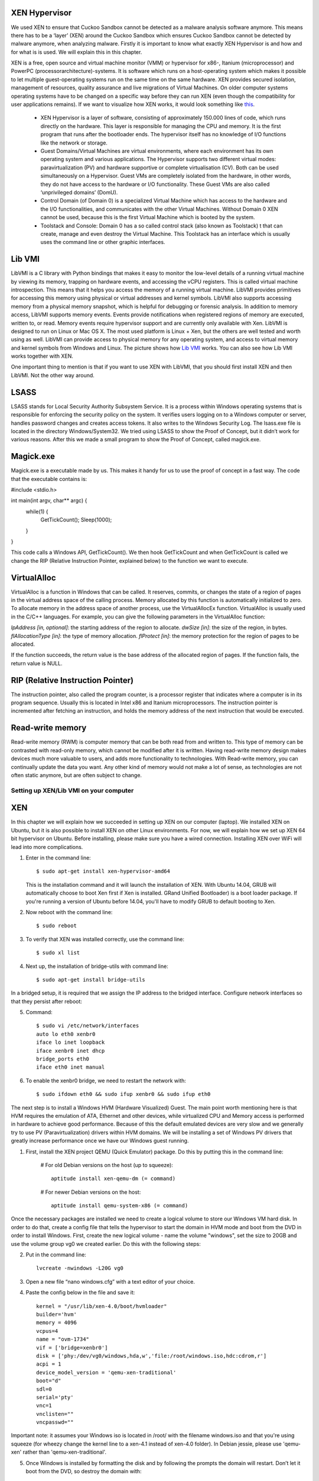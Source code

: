 XEN Hypervisor
--------------

We used XEN to ensure that Cuckoo Sandbox 
cannot be detected as a malware analysis software anymore. 
This means there has to be a ‘layer’ (XEN) around the Cuckoo Sandbox which 
ensures Cuckoo Sandbox cannot be detected by malware anymore, when analyzing malware. 
Firstly it is important to know what exactly XEN Hypervisor is and how and for what is is used. 
We will explain this in this chapter.

XEN is a free, open source and virtual machine monitor (VMM) or hypervisor for x86-, 
Itanium (microprocessor) and PowerPC (processorarchitecture)-systems. 
It is software which runs on a host-operating system which makes it possible to let multiple 
guest-operating systems run on the same time on the same hardware. 
XEN provides secured isolation, management of resources, quality assurance and 
live migrations of Virtual Machines. 
On older computer systems operating systems have to be changed on a specific way 
before they can run XEN (even though the compatibility for user applications remains). 
If we want to visualize how XEN works, it would look something like `this`_.

	* XEN Hypervisor is a layer of software, consisting of approximately 150.000 lines of code, 
	  which runs directly on the hardware. This layer is responsible for managing the CPU and memory. 
	  It is the first program that runs after the bootloader ends. 
	  The hypervisor itself has no knowledge of I/O functions like the network or storage.
	* Guest Domains/Virtual Machines are virtual environments, where each environment has its 
	  own operating system and various applications. The Hypervisor supports two different virtual modes: 
	  paravirtualization (PV) and hardware supportive or complete virtualisation (CV). 
	  Both can be used simultaneously on a Hypervisor. 
	  Guest VMs are completely isolated from the hardware, in other words, 
	  they do not have access to the hardware or I/O functionality. 
	  These Guest VMs are also called ‘unprivileged domains’ (DomU).
	* Control Domain (of Domain 0) is a specialized Virtual Machine which has access to the 
	  hardware and the I/O functionalities, and communicates with the other Virtual Machines. 
	  Without Domain 0 XEN cannot be used, because this is the first Virtual Machine which is booted 
	  by the system.
	* Toolstack and Console: Domain 0 has a so called control stack (also known as Toolstack) t
	  that can create, manage and even destroy the Virtual Machine. 
	  This Toolstack has an interface which is usually uses the command line or other graphic interfaces. 

.. _`this`: http://wiki.xen.org/wiki/Xen_Project_Software_Overview

Lib VMI
-------
LibVMI is a C library with Python bindings that makes it easy to monitor the low-level 
details of a running virtual machine by viewing its memory, trapping on hardware events, 
and accessing the vCPU registers. This is called virtual machine introspection. 
This means that it helps you access the memory of a running virtual machine. 
LibVMI provides primitives for accessing this memory using physical or virtual addresses and kernel symbols.
LibVMI also supports accessing memory from a physical memory snapshot, 
which is helpful for debugging or forensic analysis.
In addition to memory access, LibVMI supports memory events. 
Events provide notifications when registered regions of memory are executed, written to, or read. 
Memory events require hypervisor support and are currently only available with Xen. 
LibVMI is designed to run on Linux or Mac OS X. The most used platform is Linux + Xen, 
but the others are well tested and worth using as well. 
LibVMI can provide access to physical memory for any operating system, and access to virtual memory 
and kernel symbols from Windows and Linux. 
The picture shows how `Lib VMI`_ works. You can also see how Lib VMI works together with XEN.

One important thing to mention is that if you want to use XEN with LibVMI, 
that you should first install XEN and then LibVMI. Not the other way around. 

.. _`Lib VMI`: http://libvmi.com/assets/images/access.png

LSASS
-----
LSASS stands for Local Security Authority Subsystem Service. 
It is a process within Windows operating systems that is responsible for enforcing the security policy 
on the system. It verifies users logging on to a Windows computer or server, handles password changes 
and creates access tokens. It also writes to the Windows Security Log. The lsass.exe file is 
located in the directory Windows/System32.
We tried using LSASS to show the Proof of Concept, but it didn’t work for various reasons. 
After this we made a small program to show the Proof of Concept, called magick.exe.

Magick.exe
----------
Magick.exe is a executable made by us. This makes it handy for us to use the proof of concept in a fast way.
The code that the executable contains is:

#include <stdio.h>

int main(int argv, char** argc) {
	while(1) {
		GetTickCount();
		Sleep(1000);

	}

}

This code calls a Windows API, GetTickCount(). We then hook GetTickCount and when GetTickCount 
is called we change the RIP (Relative Instruction Pointer, explained below) to the function we want to execute.

VirtualAlloc
------------
VirtualAlloc is a function in Windows that can be called. It reserves, commits, or changes the state of a region 
of pages in the virtual address space of the calling process. 
Memory allocated by this function is automatically initialized to zero. 
To allocate memory in the address space of another process, use the VirtualAllocEx function. 
VirtualAlloc is usually used in the C/C++ languages. For example, you can give the following parameters in the VirtualAlloc function:

*lpAddress [in, optional]*: the starting address of the region to allocate.
*dwSize [in]*: the size of the region, in bytes.
*flAllocationType [in]*: the type of memory allocation.
*flProtect [in]*: the memory protection for the region of pages to be allocated.

If the function succeeds, the return value is the base address of the allocated region of pages. 
If the function fails, the return value is NULL.

RIP (Relative Instruction Pointer)
----------------------------------
The instruction pointer, also called the program counter, is a processor register that indicates 
where a computer is in its program sequence. 
Usually this is located in Intel x86 and Itanium microprocessors. 
The instruction pointer is incremented after fetching an instruction, and holds the memory address 
of the next instruction that would be executed.

Read-write memory
-----------------
Read-write memory (RWM) is computer memory that can be both read from and written to. 
This type of memory can be contrasted with read-only memory, which cannot be modified after it is written. 
Having read-write memory design makes devices much more valuable to users, and adds more functionality 
to technologies.
With Read-write memory, you can continually update the data you want. 
Any other kind of memory would not make a lot of sense, as technologies are not often static anymore, 
but are often subject to change.

Setting up XEN/Lib VMI on your computer
=======================================

XEN
---
In this chapter we will explain how we succeeded in setting up XEN on our computer (laptop). 
We installed XEN on Ubuntu, but it is also possible to install XEN on other Linux environments. 
For now, we will explain how we set up XEN 64 bit hypervisor on Ubuntu. 
Before installing, please make sure you have a wired connection. 
Installing XEN over WiFi will lead into more complications.

1) Enter in the command line:: 

	$ sudo apt-get install xen-hypervisor-amd64 
	
   This is the installation command and it will launch the installation of XEN. 
   With Ubuntu 14.04, GRUB will automatically choose to boot Xen first if Xen is installed. 
   GRand Unified Bootloader) is a boot loader package. 
   If you're running a version of Ubuntu before 14.04, you'll have to modify GRUB to default booting to Xen. 
   
2) Now reboot with the command line:: 
	
	$ sudo reboot
	
3) To verify that XEN was installed correctly, use the command line:: 
	
	$ sudo xl list
	
4) Next up, the installation of bridge-utils with command line:: 

	$ sudo apt-get install bridge-utils

In a bridged setup, it is required that we assign the IP address to the bridged interface. 
Configure network interfaces so that they persist after reboot:

5) Command:: 
	
	$ sudo vi /etc/network/interfaces
	auto lo eth0 xenbr0
	iface lo inet loopback
	iface xenbr0 inet dhcp
 	bridge_ports eth0
	iface eth0 inet manual
	
6) To enable the xenbr0 bridge, we need to restart the network with::

	$ sudo ifdown eth0 && sudo ifup xenbr0 && sudo ifup eth0

The next step is to install a Windows HVM (Hardware Visualized) Guest.  
The main point worth mentioning here is that HVM requires the emulation of ATA, 
Ethernet and other devices, while virtualized CPU and Memory access is performed in hardware to achieve 
good performance. Because of this the default emulated devices are very slow and we generally try 
to use PV (Paravirtualization) drivers within HVM domains. 
We will be installing a set of Windows PV drivers that greatly increase performance once we have our Windows guest running.	

1) First, install the XEN project QEMU (Quick Emulator) package. Do this by putting this in the command line:
	
	# For old Debian versions on the host (up to squeeze)::
  	 
	 aptitude install xen-qemu-dm (= command)
   
	# For newer Debian versions on the host::
  	 
	 aptitude install qemu-system-x86 (= command)
	 
Once the necessary packages are installed we need to create a logical volume to store our 
Windows VM hard disk. In order to do that, create a config file that tells the hypervisor to 
start the domain in HVM mode and boot from the DVD in order to install Windows. 
First, create the new logical volume - name the volume "windows", set the size to 20GB and 
use the volume group vg0 we created earlier. Do this with the following steps:

2) Put in the command line:: 

	lvcreate -nwindows -L20G vg0
	
3) Open a new file “nano windows.cfg” with a text editor of your choice.

4) Paste the config below in the file and save it::

	kernel = "/usr/lib/xen-4.0/boot/hvmloader"
	builder='hvm'
	memory = 4096
	vcpus=4
	name = "ovm-1734"
	vif = ['bridge=xenbr0']
	disk = ['phy:/dev/vg0/windows,hda,w','file:/root/windows.iso,hdc:cdrom,r']
	acpi = 1
	device_model_version = 'qemu-xen-traditional'
	boot="d"
	sdl=0
	serial='pty'
	vnc=1
	vnclisten=""
	vncpasswd=""
	
Important note: it assumes your Windows iso is located in /root/ with the filename windows.iso and 
that you're using squeeze (for wheezy change the kernel line to a xen-4.1 instead of xen-4.0 folder). 
In Debian jessie, please use 'qemu-xen' rather than 'qemu-xen-traditional'.

5) Once Windows is installed by formatting the disk and by following the prompts the domain will restart. 
   Don’t let it boot from the DVD, so destroy the domain with:: 
   
    xm destroy windows
   
6) Change the boot line in the config file to read boot="c"'. Restart the domain with:: 
   
    xm create windows.cfg
   
7) Reconnect to the VNC and the Installation should be finished.

Lib VMI
-------
To monitor the virtual machine that runs XEN, we are using LibVMII. 
LibVMI is a Virtual Machine Introspection which, of course,  can monitor virtual machines running on XEN. 
To install LibVMI you have to take the following steps:

1) First, download the source code from the `Lib VMI Github`_.
   Extract the .zip file in the libvmi folder.
   
2) Then enter the following commands in the command prompt::

	$ ./autogen.sh $ ./configure
	Error: aclocal not found

	$ sudo aptitude install automake autoconf
	Error: Package requirements (glib-2.0 >= 2.16) were not met

	$ sudo aptitude install libglib2.0-dev
	Error: Package requirements (check >= 0.9.4) are not met:

	$ sudo aptitude install check
	
3) After this enter the following command::

	$ make $ sudo ldconfig $ sudo make install
	
When you don’t get any more errors, then you’ll have compiled LibVMI correctly. 
Before any codes can be used, you will have to create a .conf file. 
The libvmi.conf file should look like this::

	ubuntu-hvm
	{
	sysmap = "/boot/System.map-3.13.0-24-generic";
	ostype = "Linux";
	linux_tasks = 0x270;
	linux_name = 0x4a8;
	linux_mm = 0x2a8;
	linux_pid = 0x2e4;
	linux_pgd = 0x40;
	}

“ubuntu-hvm” is the name of the virtual machine that is created.
To verify that everything was installed correctly (especially LibVMI), please put in the command line::

	xen@ubuntu:~/libvmi-0.8$ dpkg --get-selections | grep xen 
	
It should give you exactly this output::

	libc6-xen:i386                install
	libxen-4.1                    install
	libxen-dev                    install
	libxenomai-dev                install
	libxenomai1                   install
	libxenstore3.0                install
	xen-hypervisor-4.1-amd64      install
	xen-tools                     install
	xen-utils-4.1                 install
	xen-utils-common              install
	xenstore-utils                install
	xenwatch                      install

If some libraries are missing, install these libraries by putting in the command line:: 

	$ sudo apt-get install <libraryName>
 
.. _`Lib VMI Github`: https://github.com/libvmi/libvmi

Source list
=======================================
https://nl.wikipedia.org/wiki/Xen

http://wiki.xen.org/wiki/Xen_Project_Software_Overview

http://www.xenproject.org/developers/teams/hypervisor.html

https://en.wikipedia.org/wiki/Sandia_National_Laboratories 

https://github.com/libvmi/libvmi 

http://libvmi.com/ 

https://msdn.microsoft.com/en-us/library/windows/desktop/aa366887(v=vs.85).aspx

https://en.wikipedia.org/wiki/Local_Security_Authority_Subsystem_Service 

https://www.techopedia.com/definition/12283/read-write-memory-rwm 

https://en.wikipedia.org/wiki/Program_counter 

**Installation Ubuntu / XEN. One of the manuals we followed (not the WiFi network configuration)**

https://help.ubuntu.com/community/Xen

**Installation Lib VMI**

https://libvmi.wordpress.com/2015/01/23/libvmi-xen-setup/

**The libraries of this URL are needed to verify that LibVMI correctly works**

https://groups.google.com/forum/?fromgroups=#!topic/vmitools/Ql7kU2o3wM8

To install libraries you need to use the command: sudo apt-get install <libraryName>

**Installing Windows VM**

http://wiki.xenproject.org/wiki/Xen_Project_Beginners_Guide#Creating_a_Windows_HVM_.28Hardware_Virtualized.29_Guest 
